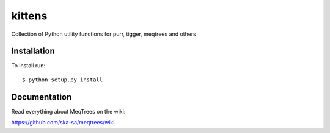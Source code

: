 kittens
=======

Collection of Python utility functions for purr, tigger, meqtrees and others


Installation
------------

To install run::

    $ python setup.py install

 
Documentation
-------------

Read everything about MeqTrees on the wiki:

https://github.com/ska-sa/meqtrees/wiki
